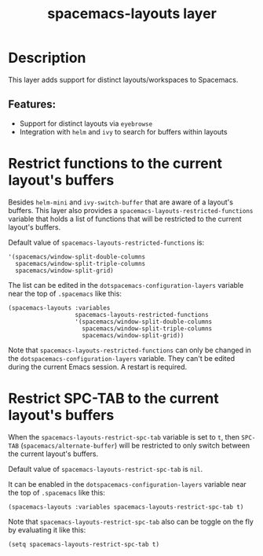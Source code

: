#+TITLE: spacemacs-layouts layer

#+TAGS: layer|misc|spacemacs

* Table of Contents                     :TOC_5_gh:noexport:
- [[#description][Description]]
  - [[#features][Features:]]
- [[#restrict-functions-to-the-current-layouts-buffers][Restrict functions to the current layout's buffers]]
- [[#restrict-spc-tab-to-the-current-layouts-buffers][Restrict SPC-TAB to the current layout's buffers]]

* Description
This layer adds support for distinct layouts/workspaces to Spacemacs.

** Features:
- Support for distinct layouts via =eyebrowse=
- Integration with =helm= and =ivy= to search for buffers within layouts

* Restrict functions to the current layout's buffers
Besides =helm-mini= and =ivy-switch-buffer= that are aware of a layout's
buffers. This layer also provides a ~spacemacs-layouts-restricted-functions~
variable that holds a list of functions that will be restricted to the current
layout's buffers.

Default value of ~spacemacs-layouts-restricted-functions~ is:

#+BEGIN_EXAMPLE
  '(spacemacs/window-split-double-columns
    spacemacs/window-split-triple-columns
    spacemacs/window-split-grid)
#+END_EXAMPLE

The list can be edited in the ~dotspacemacs-configuration-layers~ variable near
the top of ~.spacemacs~ like this:

#+BEGIN_EXAMPLE
  (spacemacs-layouts :variables
                     spacemacs-layouts-restricted-functions
                     '(spacemacs/window-split-double-columns
                       spacemacs/window-split-triple-columns
                       spacemacs/window-split-grid))
#+END_EXAMPLE

Note that ~spacemacs-layouts-restricted-functions~ can only be changed in the
~dotspacemacs-configuration-layers~ variable. They can't be edited during the
current Emacs session. A restart is required.

* Restrict SPC-TAB to the current layout's buffers
When the ~spacemacs-layouts-restrict-spc-tab~ variable is set to ~t~, then
~SPC-TAB~ (~spacemacs/alternate-buffer~) will be restricted to only switch
between the current layout's buffers.

Default value of ~spacemacs-layouts-restrict-spc-tab~ is ~nil~.

It can be enabled in the ~dotspacemacs-configuration-layers~ variable near the
top of ~.spacemacs~ like this:

#+BEGIN_EXAMPLE
  (spacemacs-layouts :variables spacemacs-layouts-restrict-spc-tab t)
#+END_EXAMPLE

Note that ~spacemacs-layouts-restrict-spc-tab~ also can be toggle on the fly by
evaluating it like this:

#+BEGIN_EXAMPLE
  (setq spacemacs-layouts-restrict-spc-tab t)
#+END_EXAMPLE

